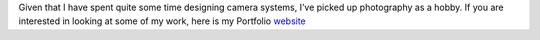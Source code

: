 .. title: Portfolio
.. slug: portfolio
.. date: 2021-08-14 16:03:07 UTC-04:00
.. tags: 
.. category: 
.. link: 
.. description: 
.. type: text

Given that I have spent quite some time designing camera systems, I’ve picked up photography as a hobby. If you are interested in looking at some of my work, here is my Portfolio `website <https://missaelgarcia.myportfolio.com/>`_

